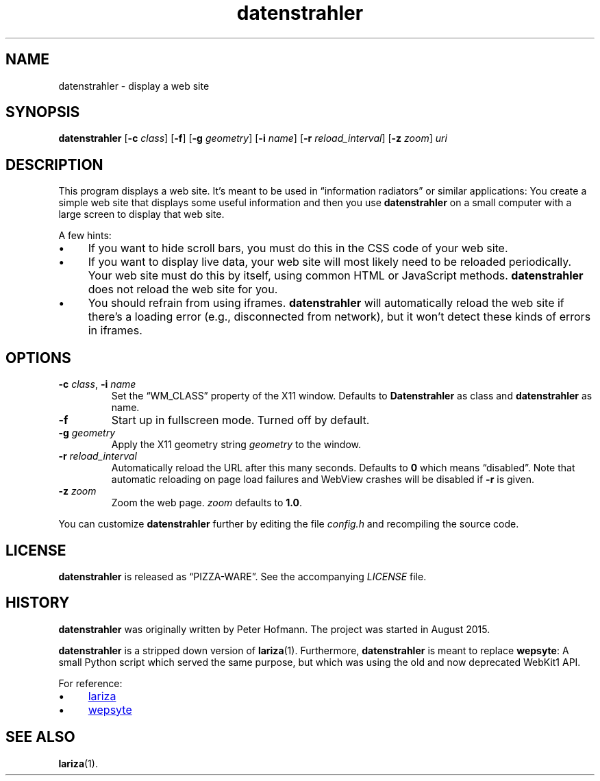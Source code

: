.TH datenstrahler 1 "2016-02-07" "datenstrahler" "User Commands"
.\" --------------------------------------------------------------------
.SH NAME
datenstrahler \- display a web site
.\" --------------------------------------------------------------------
.SH SYNOPSIS
\fBdatenstrahler\fP
[\fB\-c\fP \fIclass\fP]
[\fB\-f\fP]
[\fB\-g\fP \fIgeometry\fP]
[\fB\-i\fP \fIname\fP]
[\fB\-r\fP \fIreload_interval\fP]
[\fB\-z\fP \fIzoom\fP]
\fIuri\fP
.\" --------------------------------------------------------------------
.SH DESCRIPTION
This program displays a web site. It's meant to be used in
\(lqinformation radiators\(rq or similar applications: You create a
simple web site that displays some useful information and then you use
\fBdatenstrahler\fP on a small computer with a large screen to display
that web site.
.P
A few hints:
.P
.IP \(bu 4
If you want to hide scroll bars, you must do this in the CSS code of
your web site.
.IP \(bu 4
If you want to display live data, your web site will most likely need to
be reloaded periodically. Your web site must do this by itself, using
common HTML or JavaScript methods. \fBdatenstrahler\fP does not reload
the web site for you.
.IP \(bu 4
You should refrain from using iframes. \fBdatenstrahler\fP will
automatically reload the web site if there's a loading error (e.g.,
disconnected from network), but it won't detect these kinds of errors in
iframes.
.\" --------------------------------------------------------------------
.SH OPTIONS
.TP
\fB\-c\fP \fIclass\fP, \fB\-i\fP \fIname\fP
Set the \(lqWM_CLASS\(rq property of the X11 window. Defaults to
\fBDatenstrahler\fP as class and \fBdatenstrahler\fP as name.
.TP
\fB\-f\fP
Start up in fullscreen mode. Turned off by default.
.TP
\fB\-g\fP \fIgeometry\fP
Apply the X11 geometry string \fIgeometry\fP to the window.
.TP
\fB\-r\fP \fIreload_interval\fP
Automatically reload the URL after this many seconds. Defaults to
\fB0\fP which means \(lqdisabled\(rq. Note that automatic reloading on
page load failures and WebView crashes will be disabled if \fB\-r\fP is
given.
.TP
\fB\-z\fP \fIzoom\fP
Zoom the web page. \fIzoom\fP defaults to \fB1.0\fP.
.P
You can customize \fBdatenstrahler\fP further by editing the file
\fIconfig.h\fP and recompiling the source code.
.\" --------------------------------------------------------------------
.SH LICENSE
\fBdatenstrahler\fP is released as \(lqPIZZA-WARE\(rq. See the
accompanying \fILICENSE\fP file.
.\" --------------------------------------------------------------------
.SH HISTORY
\fBdatenstrahler\fP was originally written by Peter Hofmann. The project
was started in August 2015.
.P
\fBdatenstrahler\fP is a stripped down version of \fBlariza\fP(1).
Furthermore, \fBdatenstrahler\fP is meant to replace \fBwepsyte\fP: A
small Python script which served the same purpose, but which was using
the old and now deprecated WebKit1 API.
.P
For reference:
.P
.IP \(bu 4
.UR https://\:github.com/\:vain/\:lariza
lariza
.UE
.IP \(bu 4
.UR https://\:github.com/\:vain/\:bin-pub/\:blob/\:master/\:wepsyte
wepsyte
.UE
.\" --------------------------------------------------------------------
.SH "SEE ALSO"
.BR lariza (1).
